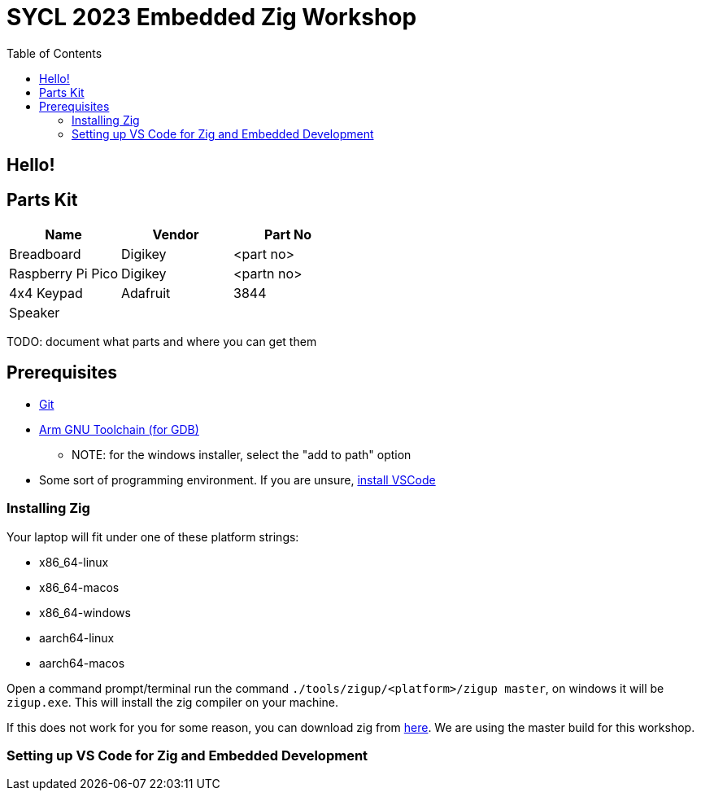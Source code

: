 = SYCL 2023 Embedded Zig Workshop
:toc:

== Hello!

== Parts Kit

[cols="1,1,1"]
|===
| Name | Vendor | Part No

| Breadboard | Digikey | <part no>
| Raspberry Pi Pico | Digikey | <partn no>

| 4x4 Keypad
| Adafruit
| 3844

| Speaker
|
|

|===

TODO: document what parts and where you can get them

== Prerequisites

* https://git-scm.com/downloads[Git]
* https://developer.arm.com/downloads/-/gnu-rm[Arm GNU Toolchain (for GDB)]
** NOTE: for the windows installer, select the "add to path" option
* Some sort of programming environment. If you are unsure, https://code.visualstudio.com/download[install VSCode]

=== Installing Zig

Your laptop will fit under one of these platform strings:

* x86_64-linux
* x86_64-macos
* x86_64-windows
* aarch64-linux
* aarch64-macos

Open a command prompt/terminal run the command `./tools/zigup/<platform>/zigup master`, on windows it will be `zigup.exe`. This will install the zig compiler on your machine.

If this does not work for you for some reason, you can download zig from https://ziglang.org/download/[here]. We are using the master build for this workshop.

=== Setting up VS Code for Zig and Embedded Development

